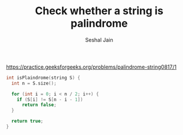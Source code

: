 #+TITLE: Check whether a string is palindrome
#+AUTHOR: Seshal Jain
#+TAGS[]: string done
https://practice.geeksforgeeks.org/problems/palindrome-string0817/1

#+begin_src cpp
int isPlaindrome(string S) {
  int n = S.size();

  for (int i = 0; i < n / 2; i++) {
    if (S[i] != S[n - i - 1])
      return false;
  }

  return true;
}
#+end_src
